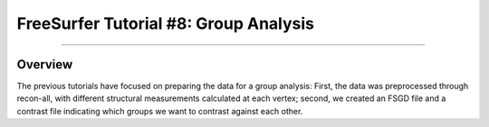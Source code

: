 .. _FS_08_FSGD:

======================================
FreeSurfer Tutorial #8: Group Analysis
======================================

---------------

Overview
*********

The previous tutorials have focused on preparing the data for a group analysis: First, the data was preprocessed through recon-all, with different structural measurements calculated at each vertex; second, we created an FSGD file and a contrast file indicating which groups we want to contrast against each other.

